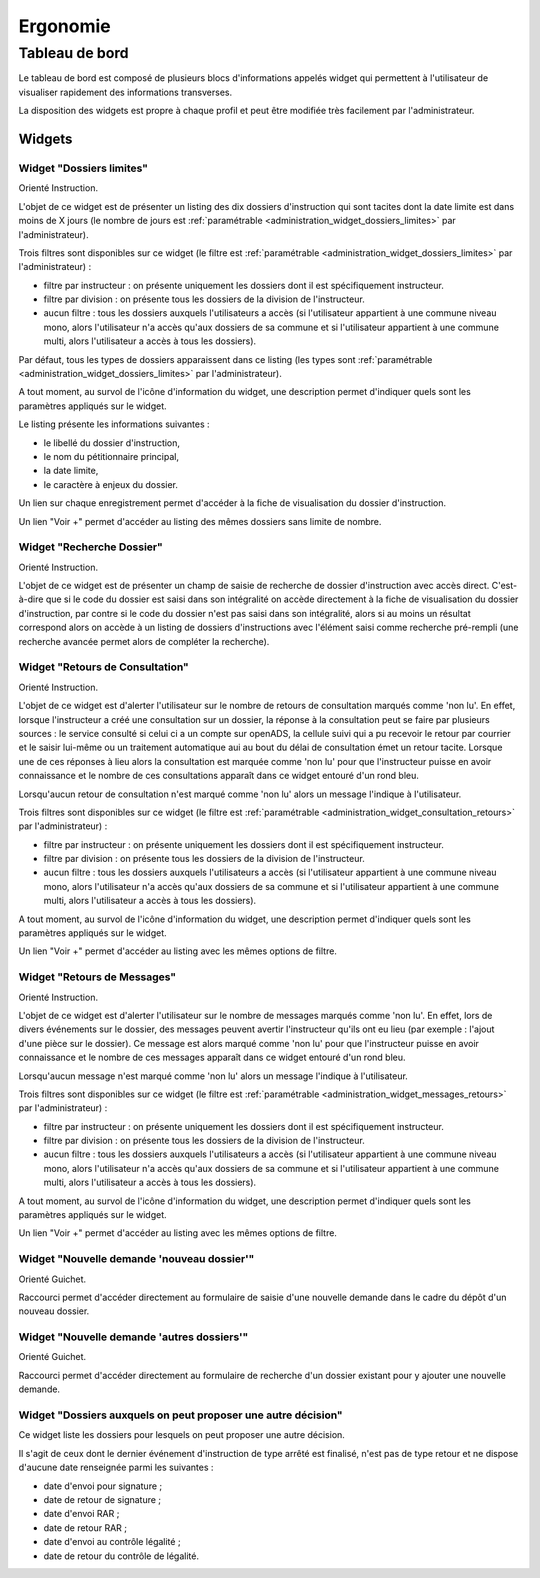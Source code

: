 #########
Ergonomie
#########

Tableau de bord
===============

Le tableau de bord est composé de plusieurs blocs d'informations appelés widget qui permettent à l'utilisateur de visualiser rapidement des informations transverses.

.. image:: tableau-de-bord-exemple.png

La disposition des widgets est propre à chaque profil et peut être modifiée très facilement par l'administrateur.


Widgets
-------

.. _widget_dossiers_limites:

Widget "Dossiers limites"
#########################

.. image:: widget_dossiers_limites.png

Orienté Instruction.

L'objet de ce widget est de présenter un listing des dix dossiers d'instruction qui sont tacites dont la date limite est dans moins de X jours (le nombre de jours est :ref:`paramétrable <administration_widget_dossiers_limites>` par l'administrateur). 

Trois filtres sont disponibles sur ce widget (le filtre est :ref:`paramétrable <administration_widget_dossiers_limites>` par l'administrateur) :

- filtre par instructeur : on présente uniquement les dossiers dont il est spécifiquement instructeur.
- filtre par division : on présente tous les dossiers de la division de l'instructeur.
- aucun filtre : tous les dossiers auxquels l'utilisateurs a accès (si l'utilisateur appartient à une commune niveau mono, alors l'utilisateur n'a accès qu'aux dossiers de sa commune et si l'utilisateur appartient à une commune multi, alors l'utilisateur a accès à tous les dossiers).

Par défaut, tous les types de dossiers apparaissent dans ce listing (les types sont :ref:`paramétrable <administration_widget_dossiers_limites>` par l'administrateur).

A tout moment, au survol de l'icône d'information du widget, une description permet d'indiquer quels sont les paramètres appliqués sur le widget.

Le listing présente les informations suivantes :

- le libellé du dossier d'instruction,
- le nom du pétitionnaire principal,
- la date limite,
- le caractère à enjeux du dossier.

Un lien sur chaque enregistrement permet d'accéder à la fiche de visualisation du dossier d'instruction.

Un lien "Voir +" permet d'accéder au listing des mêmes dossiers sans limite de nombre.


.. _widget_recherche_dossier:

Widget "Recherche Dossier"
##########################

.. image:: widget_recherche_dossier.png

Orienté Instruction.

L'objet de ce widget est de présenter un champ de saisie de recherche de dossier d'instruction avec accès direct. C'est-à-dire que si le code du dossier est saisi dans son intégralité on accède directement à la fiche de visualisation du dossier d'instruction, par contre si le code du dossier n'est pas saisi dans son intégralité, alors si au moins un résultat correspond alors on accède à un listing de dossiers d'instructions avec l'élément saisi comme recherche pré-rempli (une recherche avancée permet alors de compléter la recherche).


.. _widget_consultation_retours:

Widget "Retours de Consultation"
################################

.. image:: widget_consultation_retours.png

Orienté Instruction.

L'objet de ce widget est d'alerter l'utilisateur sur le nombre de retours de consultation marqués comme 'non lu'. En effet, lorsque l'instructeur a créé une consultation sur un dossier, la réponse à la consultation peut se faire par plusieurs sources : le service consulté si celui ci a un compte sur openADS, la cellule suivi qui a pu recevoir le retour par courrier et le saisir lui-même ou un traitement automatique aui au bout du délai de consultation émet un retour tacite. Lorsque une de ces réponses à lieu alors la consultation est marquée comme 'non lu' pour que l'instructeur puisse en avoir connaissance et le nombre de ces consultations apparaît dans ce widget entouré d'un rond bleu.

Lorsqu'aucun retour de consultation n'est marqué comme 'non lu' alors un message l'indique à l'utilisateur.

Trois filtres sont disponibles sur ce widget (le filtre est :ref:`paramétrable <administration_widget_consultation_retours>` par l'administrateur) :

- filtre par instructeur : on présente uniquement les dossiers dont il est spécifiquement instructeur.
- filtre par division : on présente tous les dossiers de la division de l'instructeur.
- aucun filtre : tous les dossiers auxquels l'utilisateurs a accès (si l'utilisateur appartient à une commune niveau mono, alors l'utilisateur n'a accès qu'aux dossiers de sa commune et si l'utilisateur appartient à une commune multi, alors l'utilisateur a accès à tous les dossiers).

A tout moment, au survol de l'icône d'information du widget, une description permet d'indiquer quels sont les paramètres appliqués sur le widget.

Un lien "Voir +" permet d'accéder au listing avec les mêmes options de filtre.


.. _widget_messages_retours:

Widget "Retours de Messages"
############################

.. image:: widget_messages_retours.png

Orienté Instruction.

L'objet de ce widget est d'alerter l'utilisateur sur le nombre de messages marqués comme 'non lu'. En effet, lors de divers événements sur le dossier, des messages peuvent avertir l'instructeur qu'ils ont eu lieu (par exemple : l'ajout d'une pièce sur le dossier). Ce message est alors marqué comme 'non lu' pour que l'instructeur puisse en avoir connaissance et le nombre de ces messages apparaît dans ce widget entouré d'un rond bleu.

Lorsqu'aucun message n'est marqué comme 'non lu' alors un message l'indique à l'utilisateur.

Trois filtres sont disponibles sur ce widget (le filtre est :ref:`paramétrable <administration_widget_messages_retours>` par l'administrateur) :

- filtre par instructeur : on présente uniquement les dossiers dont il est spécifiquement instructeur.
- filtre par division : on présente tous les dossiers de la division de l'instructeur.
- aucun filtre : tous les dossiers auxquels l'utilisateurs a accès (si l'utilisateur appartient à une commune niveau mono, alors l'utilisateur n'a accès qu'aux dossiers de sa commune et si l'utilisateur appartient à une commune multi, alors l'utilisateur a accès à tous les dossiers).

A tout moment, au survol de l'icône d'information du widget, une description permet d'indiquer quels sont les paramètres appliqués sur le widget.

Un lien "Voir +" permet d'accéder au listing avec les mêmes options de filtre.


.. _widget_nouvelle_demande_nouveau_dossier:

Widget "Nouvelle demande 'nouveau dossier'"
###########################################

.. image:: widget_nouvelle_demande_nouveau_dossier.png

Orienté Guichet.

Raccourci permet d'accéder directement au formulaire de saisie d'une nouvelle demande dans le cadre du dépôt d'un nouveau dossier.


.. _widget_nouvelle_demande_autre_dossier:

Widget "Nouvelle demande 'autres dossiers'"
###########################################

.. image:: widget_nouvelle_demande_autre_dossier.png

Orienté Guichet.

Raccourci permet d'accéder directement au formulaire de recherche d'un dossier existant pour y ajouter une nouvelle demande.


.. _widget_dossiers_evenement_retour_finalise:

Widget "Dossiers auxquels on peut proposer une autre décision"
##############################################################

.. image:: widget_dossiers_evenement_retour_finalise.png

Ce widget liste les dossiers pour lesquels on peut proposer une autre décision.

Il s'agit de ceux dont le dernier événement d'instruction de type arrêté est finalisé,
n'est pas de type retour et ne dispose d'aucune date renseignée parmi les suivantes :

* date d'envoi pour signature ;
* date de retour de signature ;
* date d'envoi RAR ;
* date de retour RAR ;
* date d'envoi au contrôle légalité ;
* date de retour du contrôle de légalité.


